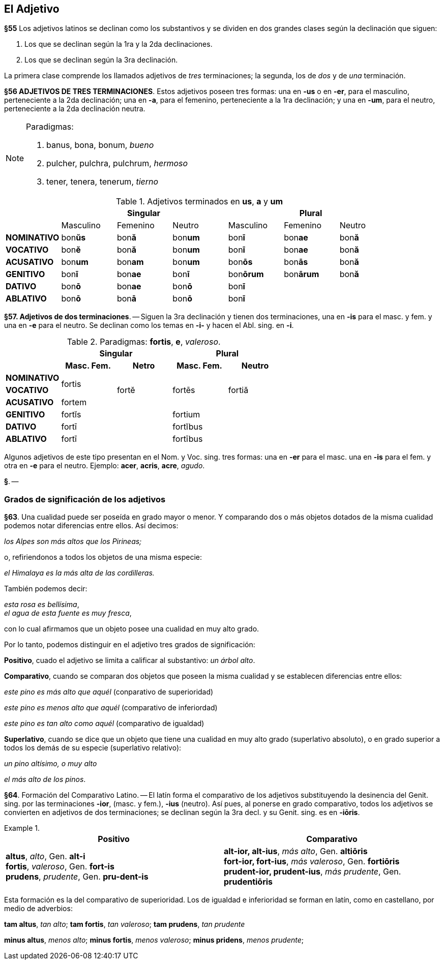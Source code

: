 == El Adjetivo

*§55* Los adjetivos latinos se declinan como los substantivos y se dividen en
dos grandes clases según la declinación que siguen:

. Los que se declinan según la 1ra y la 2da declinaciones.
. Los que se declinan según la 3ra declinación.

La primera clase comprende los llamados adjetivos de _tres_ terminaciones;
la segunda, los de _dos_ y de _una_ terminación.

*§56 ADJETIVOS DE TRES TERMINACIONES*.
Estos adjetivos poseen tres formas:
una en *-us* o en *-er*, para el masculino, perteneciente a la 2da declinación;
una en *-a*, para el femenino, perteneciente a la 1ra declinación; y una en *-um*,
para el neutro, perteneciente a la 2da declinación neutra.

[NOTE]
====
Paradigmas:

. banus, bona, bonum, _bueno_
. pulcher, pulchra, pulchrum, _hermoso_
. tener, tenera, tenerum, _tierno_
====

.Adjetivos terminados en *us*, *a* y *um*
[cols="^,^,^,^,^,^,^"]
|===
.2+| 3+h| Singular 3+h| Plural
| Masculino | Femenino | Neutro | Masculino | Femenino | Neutro
s| NOMINATIVO | bon**ŭs** | bon**ă** | bon**um** | bon**ī** | bon**ae** | bon**ă**
s| VOCATIVO | bon**ĕ** | bon**ă**  | bon**um** | bon**ī** | bon**ae** | bon**ă**
s| ACUSATIVO | bon**um** | bon**am** | bon**um** | bon**ōs** | bon**ās** | bon**ă**
s| GENITIVO | bon**ī** | bon**ae** | bon**ī** | bon**ōrum** | bon**ārum** | bon**ă**
s| DATIVO | bon**ō** | bon**ae** | bon**ō** 3+| bon**ī**
s| ABLATIVO | bon**ō** | bon**ā** | bon**ō** 3+| bon**ī**
|===

*§57. Adjetivos de dos terminaciones*. -- Siguen la
3ra declinación y tienen dos terminaciones, una en *-is* para
el masc. y fem. y una en *-e* para el neutro. Se declinan como
los temas en *-i-* y hacen el Abl. sing. en *-i*.

.Paradigmas: *fortis*, *e*, _valeroso_.
[cols="^,^,^,^,^,^,^"]
[cols="^,^,^,^,^",]
|===
.2+| 2+h| Singular 2+h| Plural
h| Masc. Fem. h| Netro h| Masc. Fem. h| Neutro
s| NOMINATIVO .2+^.^| fortis .3+^.^| fortĕ .3+^.^| fortēs .3+^.^| fortiă
s| VOCATIVO
s| ACUSATIVO | fortem
s| GENITIVO 2+| fortĭs 2+| fortium
s| DATIVO 2+| fortī 2+| fortĭbus
s| ABLATIVO 2+| fortī 2+| fortībus
|===

Algunos adjetivos de este tipo presentan en el Nom. y
Voc. sing. tres formas: una en *-er* para el masc. una en *-is*
para el fem. y otra en *-e* para el neutro. Ejemplo: *acer*,
*acris*, *acre*, _agudo_.

*§*. --

=== Grados de significación de los adjetivos

*§63*. Una cualidad puede ser poseída en grado mayor o
menor. Y comparando dos o más objetos dotados de la misma
cualidad podemos notar diferencias entre ellos. Así decimos:

_los Alpes son más altos que los Pirineas;_

o, refiriendonos a todos los objetos de una misma especie:

_el Himalaya es la más alta de las cordilleras._

También podemos decir:

_esta rosa es bellísima_, +
_el agua de esta fuente es muy fresca_,

con lo cual afirmamos que un objeto posee una cualidad en
muy alto grado.

Por lo tanto, podemos distinguir en el adjetivo tres grados
de significación:

*Positivo*, cuado el adjetivo se limita a calificar al
substantivo: _un árbol alto_.

*Comparativo*, cuando se comparan dos objetos que
poseen la misma cualidad y se establecen diferencias entre
ellos:

_este pino es más alto que aquél_ (conparativo de superioridad)

_este pino es menos alto que aquél_ (comparativo de inferiordad)

_este pino es tan alto como aquél_ (comparativo de igualdad)

*Superlativo*, cuando se dice que un objeto que tiene
una cualidad en muy alto grado (superlativo absoluto),
o en grado superior a todos los demás de su especie
(superlativo relativo):

_un pino altísimo, o muy alto_

_el más alto de los pinos_.

*§64*. Formación del Comparativo Latino. -- El latín
forma el comparativo de los adjetivos substituyendo la desinencia
del Genit. sing. por las terminaciones *-ior*, (masc. y fem.),
*-ius* (neutro). Así pues, al ponerse en grado comparativo,
todos los adjetivos se convierten en adjetivos de dos
terminaciones; se declinan según la 3ra decl. y su Genit. sing.
es en *-iōris*.

.{zwsp}
====
[options="header", cols=","]
|===
^| Positivo ^| Comparativo

|*altus*, _alto_, Gen. *alt-i* +
*fortis*, _valeroso_, Gen. *fort-is* +
*prudens*, _prudente_, Gen. *pru-dent-is*

|*alt-ior, alt-ius*, _más alto_, Gen. *altiōris* +
*fort-ior, fort-ius*, _más valeroso_, Gen. *fortiōris* +
*prudent-ior, prudent-ius*, _más prudente_, Gen. *prudentiōris*
|===
====

Esta formación es la del comparativo de superioridad.
Los de igualdad e inferioridad se forman en latín, como en
castellano, por medio de adverbios:

*tam altus*, _tan alto_; *tam fortis*, _tan valeroso_; *tam prudens*, _tan prudente_

*minus altus*, _menos alto_; *minus fortis*, _menos valeroso_;
*minus pridens*, _menos prudente_;
